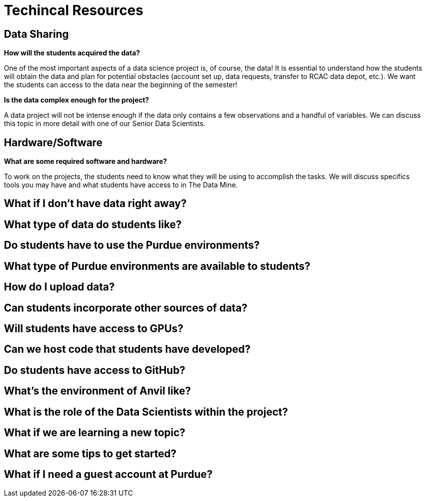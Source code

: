 = Techincal Resources

== Data Sharing 

*How will the students acquired the data?*

One of the most important aspects of a data science project is, of course, the data! It is essential to understand how the students will obtain the data and plan for potential obstacles (account set up, data requests, transfer to RCAC data depot, etc.). We want the students can access to the data near the beginning of the semester!

*Is the data complex enough for the project?*

A data project will not be intense enough if the data only contains a few observations and a handful of variables. We can discuss this topic in more detail with one of our Senior Data Scientists.

== Hardware/Software
*What are some required software and hardware?*

To work on the projects, the students need to know what they will be using to accomplish the tasks. We will discuss specifics tools you may have and what students have access to in The Data Mine.

== What if I don't have data right away?

== What type of data do students like?

== Do students have to use the Purdue environments?

== What type of Purdue environments are available to students?

== How do I upload data?

== Can students incorporate other sources of data?

== Will students have access to GPUs?

== Can we host code that students have developed?

== Do students have access to GitHub?

== What's the environment of Anvil like?

== What is the role of the Data Scientists within the project?

== What if we are learning a new topic?

== What are some tips to get started?

== What if I need a guest account at Purdue?
